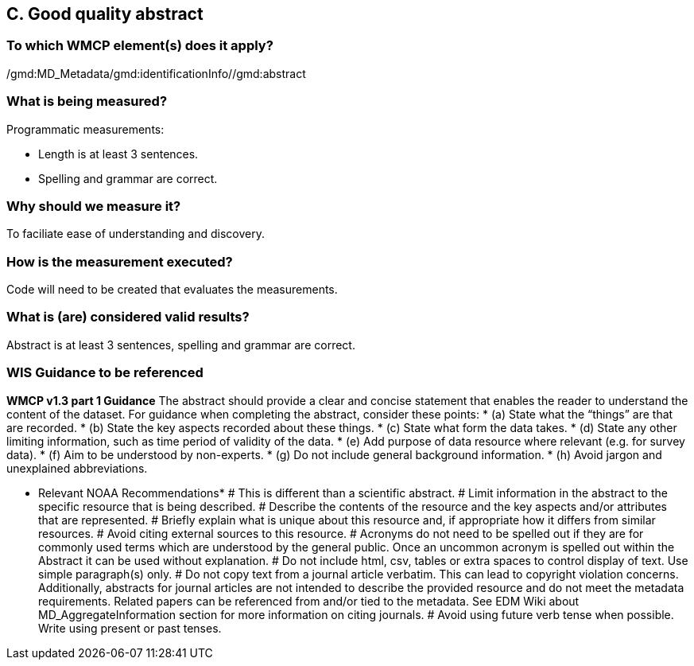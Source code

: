 == C. Good quality abstract

=== To which WMCP element(s) does it apply?
/gmd:MD_Metadata/gmd:identificationInfo//gmd:abstract

=== What is being measured?
Programmatic measurements:

* Length is at least 3 sentences.
* Spelling and grammar are correct.

=== Why should we measure it?
To faciliate ease of understanding and discovery. 

=== How is the measurement executed?
Code will need to be created that evaluates the measurements. 

=== What is (are) considered valid results?
Abstract is at least 3 sentences, spelling and grammar are correct.

=== WIS Guidance to be referenced

*WMCP v1.3 part 1 Guidance*
The abstract should provide a clear and concise statement that enables the reader to
understand the content of the dataset. For guidance when completing the abstract, consider
these points:
* (a) State what the “things” are that are recorded.
* (b) State the key aspects recorded about these things.
* (c) State what form the data takes.
* (d) State any other limiting information, such as time period of validity of the data.
* (e) Add purpose of data resource where relevant (e.g. for survey data).
* (f) Aim to be understood by non-experts.
* (g) Do not include general background information.
* (h) Avoid jargon and unexplained abbreviations.

* Relevant NOAA Recommendations*
# This is different than a scientific abstract. 
# Limit information in the abstract to the specific resource that is being described. 
# Describe the contents of the resource and the key aspects and/or attributes that are represented.
# Briefly explain what is unique about this resource and, if appropriate how it differs from similar resources. 
# Avoid citing external sources to this resource.
# Acronyms do not need to be spelled out if they are for commonly used terms which are understood by the general public. Once an uncommon acronym is spelled out within the Abstract it can be used without explanation.
# Do not include html, csv, tables or extra spaces to control display of text. Use simple paragraph(s) only.
# Do not copy text from a journal article verbatim. This can lead to copyright violation concerns. Additionally, abstracts for journal articles are not intended to describe the provided resource and do not meet the metadata requirements. Related papers can be referenced from and/or tied to the metadata. See EDM Wiki about MD_AggregateInformation section for more information on citing journals.
# Avoid using future verb tense when possible. Write using present or past tenses.

